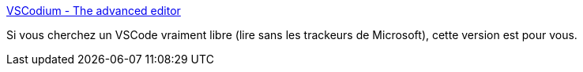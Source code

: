 :jbake-type: post
:jbake-status: published
:jbake-title: VSCodium - The advanced editor
:jbake-tags: programming,editor,open-source,windows,linux,macosx,_mois_avr.,_année_2019
:jbake-date: 2019-04-15
:jbake-depth: ../
:jbake-uri: shaarli/1555313241000.adoc
:jbake-source: https://nicolas-delsaux.hd.free.fr/Shaarli?searchterm=https%3A%2F%2Fvscodium.com%2F&searchtags=programming+editor+open-source+windows+linux+macosx+_mois_avr.+_ann%C3%A9e_2019
:jbake-style: shaarli

https://vscodium.com/[VSCodium - The advanced editor]

Si vous cherchez un VSCode vraiment libre (lire sans les trackeurs de Microsoft), cette version est pour vous.
